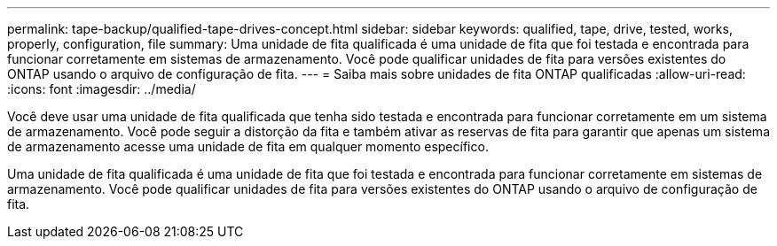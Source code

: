 ---
permalink: tape-backup/qualified-tape-drives-concept.html 
sidebar: sidebar 
keywords: qualified, tape, drive, tested, works, properly, configuration, file 
summary: Uma unidade de fita qualificada é uma unidade de fita que foi testada e encontrada para funcionar corretamente em sistemas de armazenamento. Você pode qualificar unidades de fita para versões existentes do ONTAP usando o arquivo de configuração de fita. 
---
= Saiba mais sobre unidades de fita ONTAP qualificadas
:allow-uri-read: 
:icons: font
:imagesdir: ../media/


[role="lead"]
Você deve usar uma unidade de fita qualificada que tenha sido testada e encontrada para funcionar corretamente em um sistema de armazenamento. Você pode seguir a distorção da fita e também ativar as reservas de fita para garantir que apenas um sistema de armazenamento acesse uma unidade de fita em qualquer momento específico.

Uma unidade de fita qualificada é uma unidade de fita que foi testada e encontrada para funcionar corretamente em sistemas de armazenamento. Você pode qualificar unidades de fita para versões existentes do ONTAP usando o arquivo de configuração de fita.
